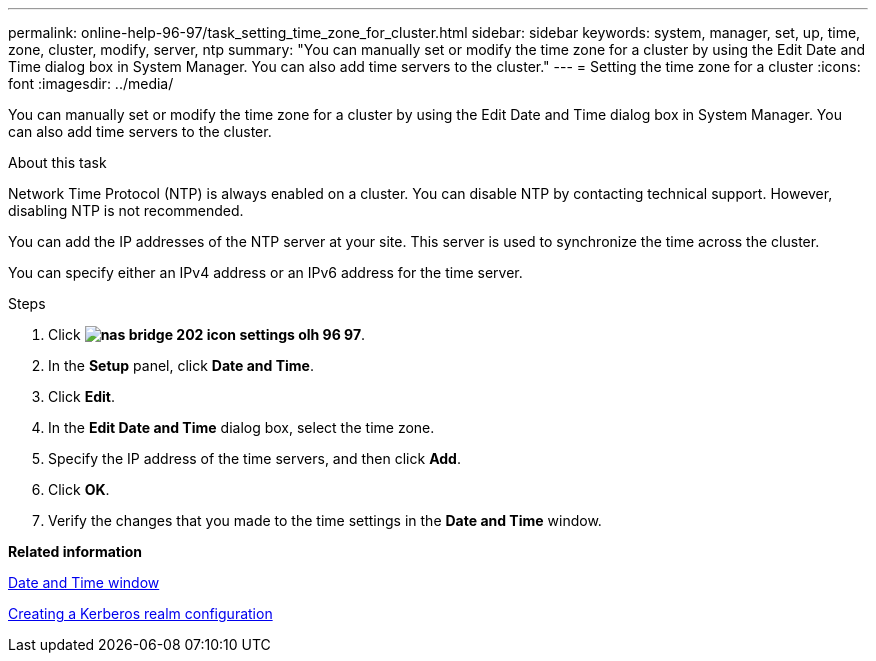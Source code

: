 ---
permalink: online-help-96-97/task_setting_time_zone_for_cluster.html
sidebar: sidebar
keywords: system, manager, set, up, time, zone, cluster, modify, server, ntp
summary: "You can manually set or modify the time zone for a cluster by using the Edit Date and Time dialog box in System Manager. You can also add time servers to the cluster."
---
= Setting the time zone for a cluster
:icons: font
:imagesdir: ../media/

[.lead]
You can manually set or modify the time zone for a cluster by using the Edit Date and Time dialog box in System Manager. You can also add time servers to the cluster.

.About this task

Network Time Protocol (NTP) is always enabled on a cluster. You can disable NTP by contacting technical support. However, disabling NTP is not recommended.

You can add the IP addresses of the NTP server at your site. This server is used to synchronize the time across the cluster.

You can specify either an IPv4 address or an IPv6 address for the time server.

.Steps

. Click *image:../media/nas_bridge_202_icon_settings_olh_96_97.gif[]*.
. In the *Setup* panel, click *Date and Time*.
. Click *Edit*.
. In the *Edit Date and Time* dialog box, select the time zone.
. Specify the IP address of the time servers, and then click *Add*.
. Click *OK*.
. Verify the changes that you made to the time settings in the *Date and Time* window.

*Related information*

xref:reference_date_time_window.adoc[Date and Time window]

xref:task_creating_kerberos_realm_configurations.adoc[Creating a Kerberos realm configuration]
